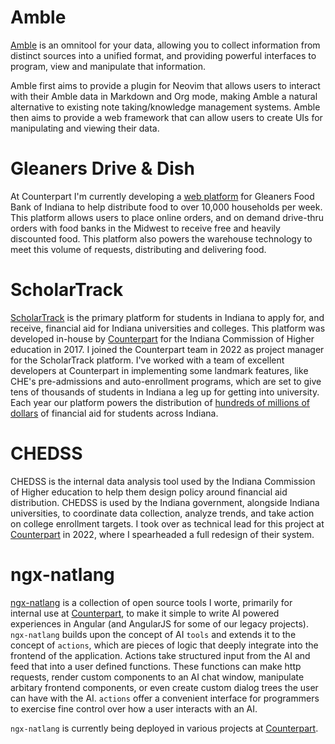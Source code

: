:PROPERTIES:
#+TITLE: Professional Work
#+SUBTITLE: image by [[https://www.artstation.com/alariko][alariko]]
#+HERO: https://cdna.artstation.com/p/assets/images/images/075/315/164/large/alariko-1000028380-05-jpeg.jpg?1714257218 
#+OPTIONS: html-style:nil
#+MACRO: imglnk @@html:<img src="$1">@@
#+OPTIONS: num:nil
:END:

* Amble

[[https://github.com/Sawyer-Powell/Amble][Amble]] is an omnitool for your data, allowing you to collect
information from distinct sources into a unified format, and providing
powerful interfaces to program, view and manipulate that information.

Amble first aims to provide a plugin for Neovim that allows users to
interact with their Amble data in Markdown and Org mode, making Amble
a natural alternative to existing note taking/knowledge management
systems. Amble then aims to provide a web framework that can allow
users to create UIs for manipulating and viewing their data.

* Gleaners Drive & Dish

At Counterpart I'm currently developing a [[https://pacersfoundation.org/drive-dish/][web platform]] for Gleaners
Food Bank of Indiana to help distribute food to over 10,000 households
per week. This platform allows users to place online orders, and on
demand drive-thru orders with food banks in the Midwest to receive
free and heavily discounted food. This platform also powers the
warehouse technology to meet this volume of requests, distributing and
delivering food. 

* ScholarTrack

[[https://scholartrack.org][ScholarTrack]] is the primary platform for students in Indiana to apply for, and receive, financial
aid for Indiana universities and colleges. This platform was developed in-house by [[https://www.counterpart.biz][Counterpart]] for the Indiana Commission of
Higher education in 2017. I joined the Counterpart team in 2022 as project manager for the ScholarTrack
platform. I've worked with a team of excellent developers at Counterpart in implementing some landmark features,
like CHE's pre-admissions and auto-enrollment programs, which are set to give tens of thousands of students in Indiana
a leg up for getting into university. Each year our platform powers the distribution of [[https://www.in.gov/che/files/2022_College_Costs_Report_03_23_22b.pdf][hundreds of millions of dollars]]
of financial aid for students across Indiana.

* CHEDSS

CHEDSS is the internal data analysis tool used by the Indiana Commission of Higher education to help
them design policy around financial aid distribution. CHEDSS is used by the Indiana government, alongside
Indiana universities, to coordinate data collection, analyze trends, and take action on college
enrollment targets. I took over as technical lead for this project at [[https://www.counterpart.biz][Counterpart]] in 2022, where I spearheaded a
full redesign of their system.

* ngx-natlang

[[https://github.com/Sawyer-Powell/ngx-natlang][ngx-natlang]] is a collection of open source tools I worte, primarily for internal use at [[https://www.counterpart.biz][Counterpart]], to make it
simple to write AI powered experiences in Angular (and AngularJS for some of our legacy projects).
=ngx-natlang= builds upon the concept of AI =tools= and
extends it to the concept of =actions=, which are pieces of logic that deeply integrate into the frontend of
the application. Actions take structured input from the AI and feed that into a user defined functions. These functions
can make http requests, render custom components to an AI chat window, manipulate
arbitary frontend components, or even create custom dialog trees the user can have with the AI. =actions= offer a
convenient interface for programmers to exercise fine control over how a user interacts with an AI.

=ngx-natlang= is currently being deployed in various projects at [[https://www.counterpart.biz][Counterpart]].
